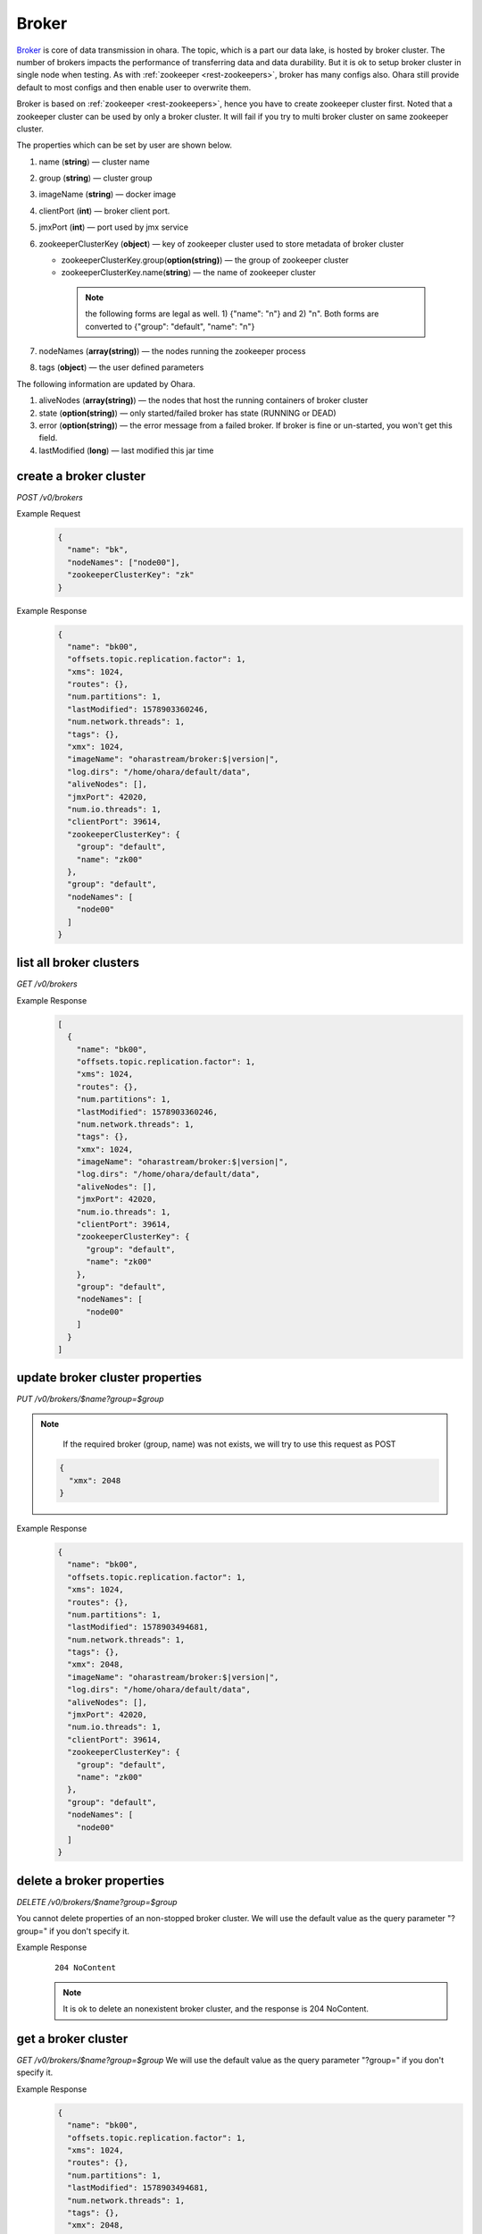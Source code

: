 ..
.. Copyright 2019 is-land
..
.. Licensed under the Apache License, Version 2.0 (the "License");
.. you may not use this file except in compliance with the License.
.. You may obtain a copy of the License at
..
..     http://www.apache.org/licenses/LICENSE-2.0
..
.. Unless required by applicable law or agreed to in writing, software
.. distributed under the License is distributed on an "AS IS" BASIS,
.. WITHOUT WARRANTIES OR CONDITIONS OF ANY KIND, either express or implied.
.. See the License for the specific language governing permissions and
.. limitations under the License.
..

.. _rest-brokers:

Broker
======

`Broker <https://kafka.apache.org/intro>`__ is core of data transmission
in ohara. The topic, which is a part our data lake, is hosted by broker
cluster. The number of brokers impacts the performance of transferring
data and data durability. But it is ok to setup broker cluster in single
node when testing. As with :ref:`zookeeper <rest-zookeepers>`, broker has many
configs also. Ohara still provide default to most configs and then
enable user to overwrite them.

Broker is based on :ref:`zookeeper <rest-zookeepers>`, hence you have to create
zookeeper cluster first. Noted that a zookeeper cluster can be used by
only a broker cluster. It will fail if you try to multi broker cluster
on same zookeeper cluster.

The properties which can be set by user are shown below.

#. name (**string**) — cluster name
#. group (**string**) — cluster group
#. imageName (**string**) — docker image
#. clientPort (**int**) — broker client port.
#. jmxPort (**int**) — port used by jmx service
#. zookeeperClusterKey (**object**) — key of zookeeper cluster used to store metadata of broker cluster

   - zookeeperClusterKey.group(**option(string)**) — the group of zookeeper cluster
   - zookeeperClusterKey.name(**string**) — the name of zookeeper cluster

    .. note::
      the following forms are legal as well. 1) {"name": "n"} and 2) "n". Both forms are converted to
      {"group": "default", "name": "n"}

#. nodeNames (**array(string)**) — the nodes running the zookeeper process
#. tags (**object**) — the user defined parameters

The following information are updated by Ohara.

#. aliveNodes (**array(string)**) — the nodes that host the running containers of broker cluster
#. state (**option(string)**) — only started/failed broker has state (RUNNING or DEAD)
#. error (**option(string)**) — the error message from a failed broker. If broker is fine or un-started, you won't get this field.
#. lastModified (**long**) — last modified this jar time

.. _rest-brokers-create:

create a broker cluster
-----------------------

*POST /v0/brokers*

Example Request
  .. code-block:: json

    {
      "name": "bk",
      "nodeNames": ["node00"],
      "zookeeperClusterKey": "zk"
    }

Example Response
  .. code-block:: json

    {
      "name": "bk00",
      "offsets.topic.replication.factor": 1,
      "xms": 1024,
      "routes": {},
      "num.partitions": 1,
      "lastModified": 1578903360246,
      "num.network.threads": 1,
      "tags": {},
      "xmx": 1024,
      "imageName": "oharastream/broker:$|version|",
      "log.dirs": "/home/ohara/default/data",
      "aliveNodes": [],
      "jmxPort": 42020,
      "num.io.threads": 1,
      "clientPort": 39614,
      "zookeeperClusterKey": {
        "group": "default",
        "name": "zk00"
      },
      "group": "default",
      "nodeNames": [
        "node00"
      ]
    }

list all broker clusters
------------------------

*GET /v0/brokers*

Example Response
  .. code-block:: json

    [
      {
        "name": "bk00",
        "offsets.topic.replication.factor": 1,
        "xms": 1024,
        "routes": {},
        "num.partitions": 1,
        "lastModified": 1578903360246,
        "num.network.threads": 1,
        "tags": {},
        "xmx": 1024,
        "imageName": "oharastream/broker:$|version|",
        "log.dirs": "/home/ohara/default/data",
        "aliveNodes": [],
        "jmxPort": 42020,
        "num.io.threads": 1,
        "clientPort": 39614,
        "zookeeperClusterKey": {
          "group": "default",
          "name": "zk00"
        },
        "group": "default",
        "nodeNames": [
          "node00"
        ]
      }
    ]

update broker cluster properties
--------------------------------

*PUT /v0/brokers/$name?group=$group*

.. note::
   If the required broker (group, name) was not exists, we will try to use this request as POST

  .. code-block:: json

    {
      "xmx": 2048
    }

Example Response
  .. code-block:: json

    {
      "name": "bk00",
      "offsets.topic.replication.factor": 1,
      "xms": 1024,
      "routes": {},
      "num.partitions": 1,
      "lastModified": 1578903494681,
      "num.network.threads": 1,
      "tags": {},
      "xmx": 2048,
      "imageName": "oharastream/broker:$|version|",
      "log.dirs": "/home/ohara/default/data",
      "aliveNodes": [],
      "jmxPort": 42020,
      "num.io.threads": 1,
      "clientPort": 39614,
      "zookeeperClusterKey": {
        "group": "default",
        "name": "zk00"
      },
      "group": "default",
      "nodeNames": [
        "node00"
      ]
    }

delete a broker properties
--------------------------

*DELETE /v0/brokers/$name?group=$group*

You cannot delete properties of an non-stopped broker cluster.
We will use the default value as the query parameter "?group=" if you don't specify it.

Example Response
  ::

     204 NoContent

  .. note::
     It is ok to delete an nonexistent broker cluster, and the response is
     204 NoContent.


.. _rest-brokers-get:

get a broker cluster
--------------------

*GET /v0/brokers/$name?group=$group*
We will use the default value as the query parameter "?group=" if you don't specify it.

Example Response
  .. code-block:: json

    {
      "name": "bk00",
      "offsets.topic.replication.factor": 1,
      "xms": 1024,
      "routes": {},
      "num.partitions": 1,
      "lastModified": 1578903494681,
      "num.network.threads": 1,
      "tags": {},
      "xmx": 2048,
      "imageName": "oharastream/broker:$|version|",
      "log.dirs": "/home/ohara/default/data",
      "aliveNodes": [],
      "jmxPort": 42020,
      "num.io.threads": 1,
      "clientPort": 39614,
      "zookeeperClusterKey": {
        "group": "default",
        "name": "zk00"
      },
      "group": "default",
      "nodeNames": [
        "node00"
      ]
    }


start a broker cluster
----------------------

*PUT /v0/brokers/$name/start?group=$group*
We will use the default value as the query parameter "?group=" if you don't specify it.

Example Response
  ::

    202 Accepted

  .. note::
    You should use :ref:`Get broker cluster <rest-brokers-get>` to fetch up-to-date status


stop a broker cluster
---------------------

Gracefully stopping a running broker cluster. It is disallowed to
stop a broker cluster used by a running :ref:`worker cluster <rest-workers>`.

*PUT /v0/brokers/$name/stop?group=$group[&force=true]*
We will use the default value as the query parameter "?group=" if you don't specify it.

Query Parameters
  #. force (**boolean**) — true if you don’t want to wait the graceful shutdown
     (it can save your time but may damage your data).

Example Response
  ::

    202 Accepted

  .. note::
    You should use :ref:`Get broker cluster <rest-brokers-get>` to fetch up-to-date status


add a new node to a running broker cluster
------------------------------------------

*PUT /v0/brokers/$name/$nodeName?group=$group*

If you want to extend a running broker cluster, you can add a node to
share the heavy loading of a running broker cluster. However, the
balance is not triggered at once.

We will use the default value as the query parameter "?group=" if you don't specify it.

Example Response
  ::

    202 Accepted

  .. note::
    Although it's a rare case, you should not use the "API keyword" as the nodeName.
    For example, the following APIs are invalid and will trigger different behavior!

    - /v0/brokers/$name/start
    - /v0/brokers/$name/stop

remove a node from a running broker cluster
-------------------------------------------

*DELETE /v0/brokers/$name/$nodeName?group=$group*

If your budget is limited, you can decrease the number of nodes running
broker cluster. BUT, removing a node from a running broker cluster
invoke a lot of data move. The loading may burn out the remaining nodes.

We will use the default value as the query parameter "?group=" if you don't specify it.

Example Response
  ::

     204 NoContent

  .. note::
     It is ok to delete an nonexistent broker node, and the response is
     204 NoContent.

